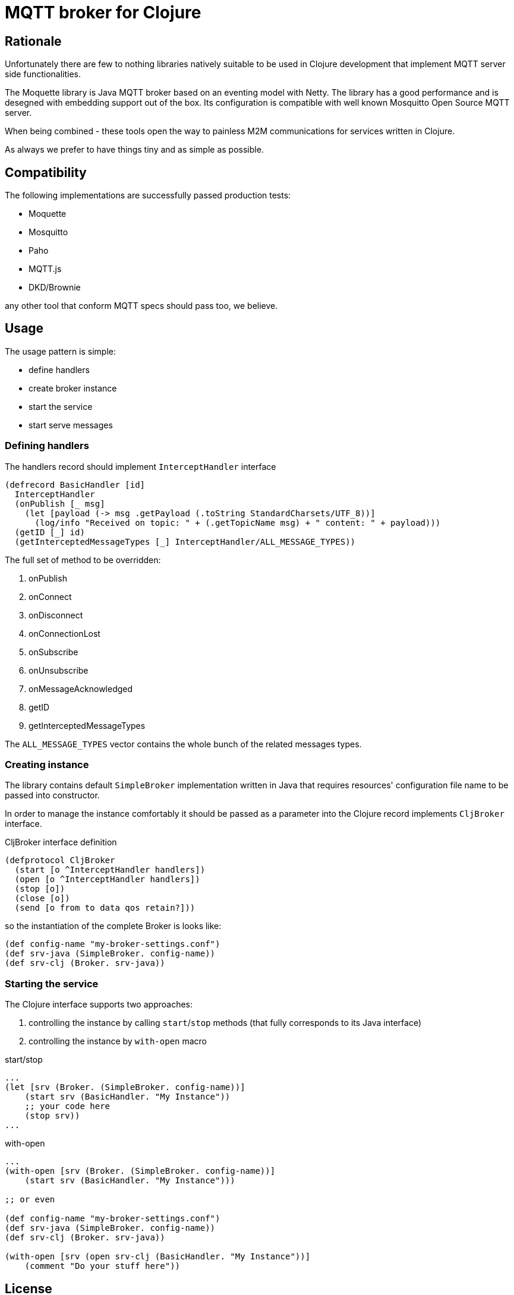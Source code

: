= MQTT broker for Clojure

== Rationale

Unfortunately there are few to nothing libraries natively suitable to be used in Clojure development that implement MQTT server side functionalities.

The Moquette library is Java MQTT broker based on an eventing model with Netty. The library has a good performance and is desegned with embedding support out of the box. Its configuration is compatible with well known Mosquitto Open Source MQTT server.

When being combined - these tools open the way to painless M2M communications for services written in Clojure.

As always we prefer to have things tiny and as simple as possible.

== Compatibility

The following implementations are successfully passed production tests:

- Moquette
- Mosquitto
- Paho
- MQTT.js
- DKD/Brownie

any other tool that conform MQTT specs should pass too, we believe.

== Usage

The usage pattern is simple:

- define handlers
- create broker instance
- start the service
- start serve messages

=== Defining handlers

The handlers record should implement `InterceptHandler` interface

[source, clojure]
----
(defrecord BasicHandler [id]
  InterceptHandler
  (onPublish [_ msg]
    (let [payload (-> msg .getPayload (.toString StandardCharsets/UTF_8))]
      (log/info "Received on topic: " + (.getTopicName msg) + " content: " + payload)))
  (getID [_] id)
  (getInterceptedMessageTypes [_] InterceptHandler/ALL_MESSAGE_TYPES))
----

The full set of method to be overridden:

. onPublish
. onConnect
. onDisconnect
. onConnectionLost
. onSubscribe
. onUnsubscribe
. onMessageAcknowledged
. getID
. getInterceptedMessageTypes

The `ALL_MESSAGE_TYPES` vector contains the whole bunch of the related messages types.

=== Creating instance

The library contains default `SimpleBroker` implementation written in Java that requires resources' configuration file name to be passed into constructor.

In order to manage the instance comfortably it should be passed as a parameter into the Clojure record implements `CljBroker` interface.

.CljBroker interface definition
[source, clojure]
----
(defprotocol CljBroker
  (start [o ^InterceptHandler handlers])
  (open [o ^InterceptHandler handlers])
  (stop [o])
  (close [o])
  (send [o from to data qos retain?]))
----

so the instantiation of the complete Broker is looks like:

[source, clojure]
----
(def config-name "my-broker-settings.conf")
(def srv-java (SimpleBroker. config-name))
(def srv-clj (Broker. srv-java))
----

=== Starting the service

The Clojure interface supports two approaches:

. controlling the instance by calling `start`/`stop` methods (that fully corresponds to its Java interface)
. controlling the instance by `with-open` macro

.start/stop
[source,clojure]
----
...
(let [srv (Broker. (SimpleBroker. config-name))]
    (start srv (BasicHandler. "My Instance"))
    ;; your code here
    (stop srv))
...
----

.with-open
[source,clojure]
----
...
(with-open [srv (Broker. (SimpleBroker. config-name))]
    (start srv (BasicHandler. "My Instance")))

;; or even

(def config-name "my-broker-settings.conf")
(def srv-java (SimpleBroker. config-name))
(def srv-clj (Broker. srv-java))

(with-open [srv (open srv-clj (BasicHandler. "My Instance"))]
    (comment "Do your stuff here"))
----

== License

&copy; 2022 Fern Flower Lab

Distributed under the MIT License.
